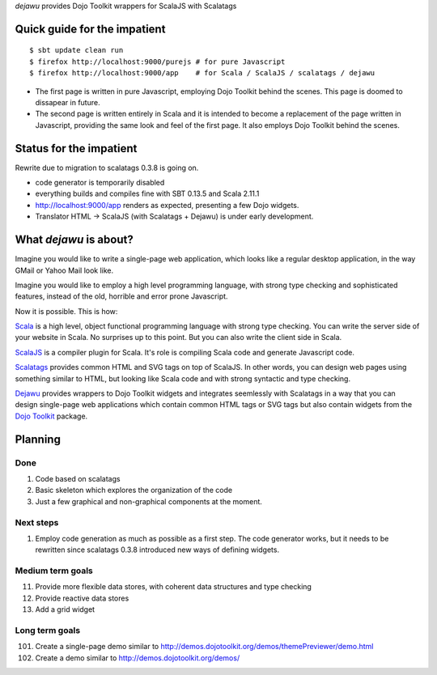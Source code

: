 *dejawu* provides Dojo Toolkit wrappers for ScalaJS with Scalatags


Quick guide for the impatient
=============================

::

    $ sbt update clean run
    $ firefox http://localhost:9000/purejs # for pure Javascript
    $ firefox http://localhost:9000/app    # for Scala / ScalaJS / scalatags / dejawu


* The first page is written in pure Javascript, employing Dojo Toolkit behind the
  scenes. This page is doomed to dissapear in future.

* The second page is written entirely in Scala and it is intended to become a
  replacement of the page written in Javascript, providing the same look and feel
  of the first page. It also employs Dojo Toolkit behind the scenes.


Status for the impatient
========================

Rewrite due to migration to scalatags 0.3.8 is going on.

* code generator is temporarily disabled

* everything builds and compiles fine with SBT 0.13.5 and Scala 2.11.1

* http://localhost:9000/app renders as expected, presenting a few Dojo widgets.

* Translator HTML -> ScalaJS (with Scalatags + Dejawu) is under early development.

  
What *dejawu* is about?
=======================

Imagine you would like to write a single-page web application, which looks like a
regular desktop application, in the way GMail or Yahoo Mail look like.

Imagine you would like to employ a high level programming language, with strong type checking
and sophisticated features, instead of the old, horrible and error prone Javascript.

Now it is possible. This is how:

Scala_ is a high level, object functional programming language with strong type checking.
You can write the server side of your website in Scala. No surprises up to this point.
But you can also write the client side in Scala.

ScalaJS_ is a compiler plugin for Scala. It's role is compiling Scala code and generate
Javascript code.

Scalatags_ provides common HTML and SVG tags on top of ScalaJS. In other words, you can
design web pages using something similar to HTML, but looking like Scala code and with
strong syntactic and type checking.

Dejawu_ provides wrappers to Dojo Toolkit widgets and integrates seemlessly with Scalatags
in a way that you can design single-page web applications which contain common HTML tags or
SVG tags but also contain widgets from the `Dojo Toolkit`_ package.

.. _Scala : http://scala-lang.org/
.. _ScalaJS : http://www.scala-js.org/
.. _Scalatags : http://github.com/lihaoyi/scalatags
.. _Dejawu : http://github.com/frgomes/dejawu
.. _`Dojo Toolkit` : http://demos.dojotoolkit.org/demos/

  
Planning
========

Done
----

1. Code based on scalatags
2. Basic skeleton which explores the organization of the code
3. Just a few graphical and non-graphical components at the moment.

Next steps
----------

1. Employ code generation as much as possible as a first step.
   The code generator works, but it needs to be rewritten since scalatags 0.3.8
   introduced new ways of defining widgets.


Medium term goals
-----------------
   
11. Provide more flexible data stores, with coherent data structures and type checking
12. Provide reactive data stores
13. Add a grid widget

Long term goals
---------------

101. Create a single-page demo similar to http://demos.dojotoolkit.org/demos/themePreviewer/demo.html
102. Create a demo similar to http://demos.dojotoolkit.org/demos/
